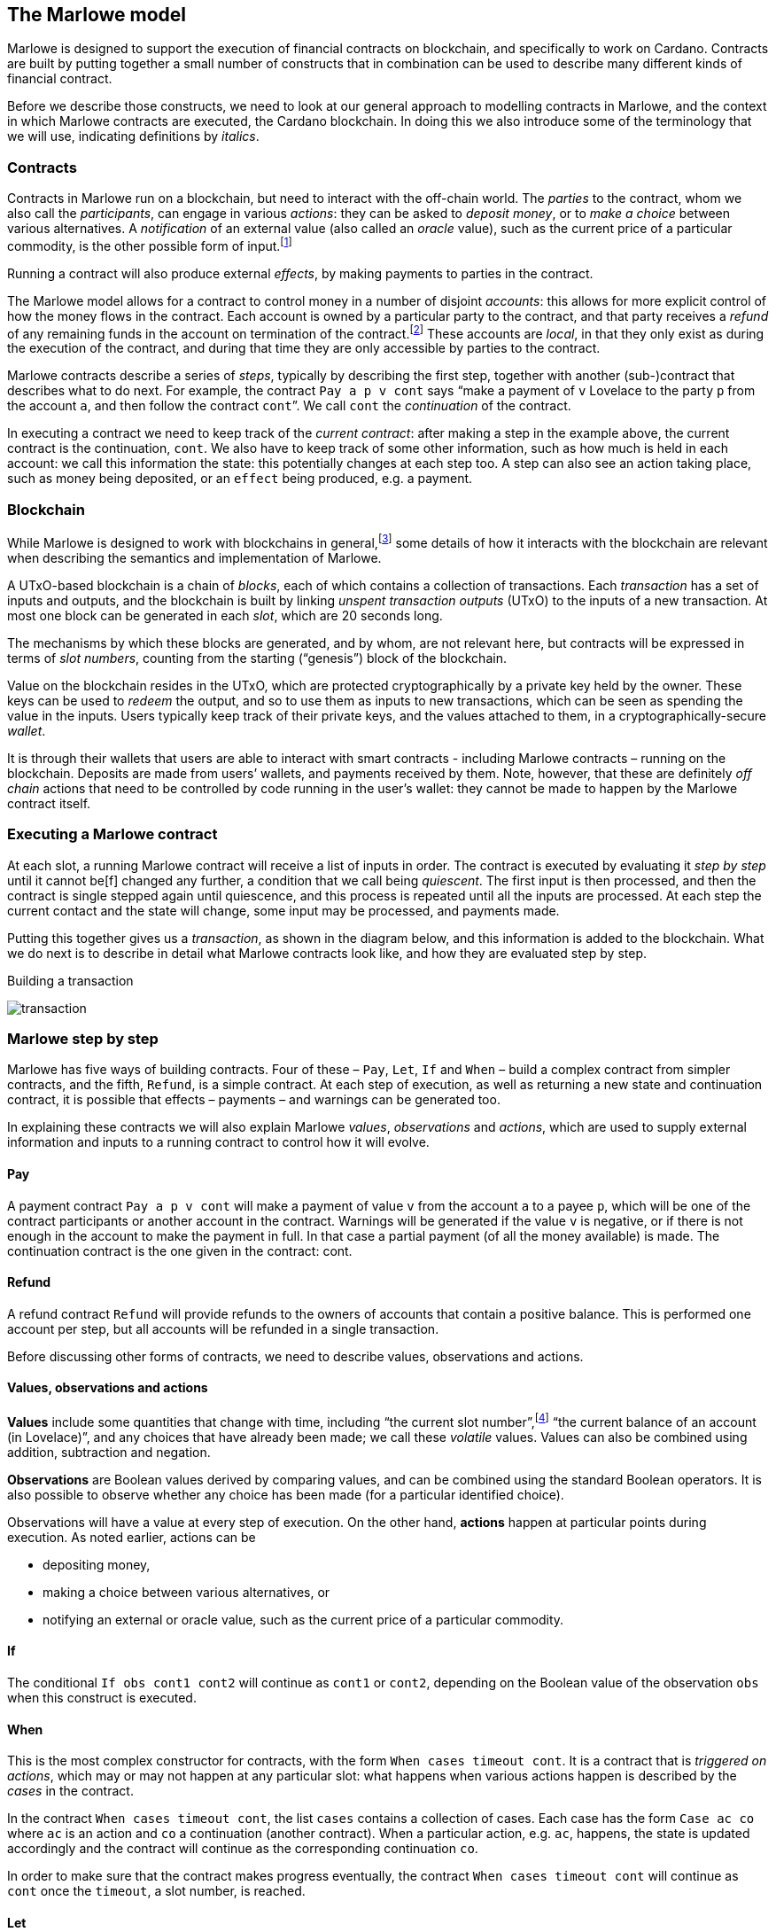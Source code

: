 ﻿== The Marlowe model

Marlowe is designed to support the execution of financial contracts on blockchain, and specifically to work on Cardano. Contracts are built by putting together a small number of constructs that in combination can be used to describe many different kinds of financial contract. 

Before we describe those constructs, we need to look at our general approach to modelling contracts in Marlowe, and the context in which Marlowe contracts are executed, the Cardano blockchain. In doing this we also introduce some of the terminology that we will use, indicating definitions by _italics_.

=== Contracts

Contracts in Marlowe run on a blockchain, but need to interact with the off-chain world. The _parties_ to the contract, whom we also call the _participants_, can engage in various _actions_: they can be asked to _deposit money_, or to _make a choice_ between various alternatives. A _notification_ of an external value (also called an _oracle_ value), such as the current price of a particular commodity, is the other possible form of input.footnote:[We can think of oracles as another kind of party to the contract; under this view notifications become the choices made by that party.] 

Running a contract will also produce external _effects_, by making payments to parties in the contract.

The Marlowe model allows for a contract to control money in a number of disjoint _accounts_: this allows for more explicit control of how the money flows in the contract. Each account is owned by a particular party to the contract, and that party receives a _refund_ of any remaining funds in the account on termination of the contract.footnote:[A fully “fungible” model is supported by a contract with a single account, and with explicit allocation of any remaining funds on contract termination.] These accounts are _local_, in that they only exist as during the execution of the contract, and during that time they are only accessible by parties to the contract.

Marlowe contracts describe a series of _steps_, typically by describing the first step, together with another (sub-)contract that describes what to do next. For example, the contract  `Pay a p v cont` says “make a payment of `v` Lovelace to the party `p` from the account `a`, and then follow the contract `cont`”. We call `cont` the _continuation_ of the contract.

In executing a contract we need to keep track of the _current contract_: after making a step in the example above, the current contract is the continuation, `cont`. We also have to keep track of some other information, such as how much is held in each account: we call this information the state: this potentially changes at each step too. A step can also see an action taking place, such as money being deposited, or an `effect` being produced, e.g. a payment.

=== Blockchain

While Marlowe is designed to work with blockchains in general,footnote:[Indeed, Marlowe could be modified to run off blockchain, or to work on a permissioned blockchain, too.] some details of how it interacts with the blockchain are relevant when describing the semantics and implementation of Marlowe.

A UTxO-based blockchain is a chain of _blocks_, each of which contains a collection of transactions. Each _transaction_ has a set of inputs and outputs, and the blockchain is built by linking _unspent transaction outputs_ (UTxO) to the inputs of a new transaction. At most one block can be generated in each _slot_, which are 20 seconds long. 

The mechanisms by which these blocks are generated, and by whom, are not relevant here, but contracts will be expressed in terms of _slot numbers_, counting from the starting (“genesis”) block of the blockchain.

Value on the blockchain resides in the UTxO, which are protected cryptographically by a private key held by the owner. These keys can be used to _redeem_ the output, and so to use them as inputs to new transactions, which can be seen as spending the value in the inputs. Users typically keep track of their private keys, and the values attached to them, in a cryptographically-secure _wallet_. 

It is through their wallets that users are able to interact with smart contracts - including Marlowe contracts – running on the blockchain. Deposits are made from users’ wallets, and payments received by them. Note, however, that these are definitely _off chain_ actions that need to be controlled by code running in the user’s wallet: they cannot be made to happen by the Marlowe contract itself.

=== Executing a Marlowe contract

At each slot, a running Marlowe contract will receive a list of inputs in order. The contract is executed by evaluating it _step by step_ until it cannot be[f] changed any further, a condition that we call being _quiescent_. The first input is then processed, and then the contract is single stepped again until quiescence, and this process is repeated until all the inputs are processed. At each step the current contact and the state will change, some input may be processed, and payments made.

Putting this together gives us a _transaction_, as shown in the diagram below, and this information is added to the blockchain. What we do next is to describe in detail what Marlowe contracts look like, and how they are evaluated step by step.

.Building a transaction
[#img-transaction]
[caption="Figure 1: "]
image:./pix/transaction.svg[]

=== Marlowe step by step  

Marlowe has five ways of building contracts. Four of these – `Pay`, `Let`, `If` and `When` – build a complex contract from simpler contracts, and the fifth, `Refund`, is a simple contract. At each step of execution, as well as returning a new state and continuation contract, it is possible that effects – payments – and warnings can be generated too. 

In explaining these contracts we will also explain Marlowe _values_, _observations_ and _actions_, which are used to supply external information and inputs to a running contract to control how it will evolve.

==== Pay
A payment contract `Pay a p v cont` will make a payment of value `v` from the account `a` to a payee `p`, which will be one of the contract participants or another account in the contract. Warnings will be generated if the value `v` is negative, or if there is not enough in the account to make the payment in full. In that case a partial payment (of all the money available) is made. The continuation contract is the one given in the contract: cont.

==== Refund
A refund contract `Refund` will provide refunds to the owners of accounts that contain a positive balance. This is performed one account per step, but all accounts will be refunded in a single transaction.

Before discussing other forms of contracts, we need to describe values, observations and actions.

==== Values, observations and actions
*Values* include some quantities that change with time, including “the current slot number”,footnote:[The presentation here is a simplification of the concrete implementation, in which transactions are associated with a slot interval during which it is valid to add them to the blockchain.The reason for this is that in general it is difficult to predict the precise slot in which a transaction will be accepted for inclusion on the blockchain; it is therefore more robust to specify an interval in which the transaction should be accepted. The view presented here is a simplification in that effectively we consider only intervals of length one.  So, a Marlowe contract is able to access the upper and lower bounds on the current slot interval, rather than the specific current slot value. Executing a contract can, in some circumstances, lead to an “ambiguous slot interval error”, but we do not cover that any further here.] “the current balance of an account (in Lovelace)”, and any choices that have already been made; we call these _volatile_ values. Values can also be combined using addition, subtraction and negation.

*Observations* are Boolean values derived by comparing values, and can be combined using the standard Boolean operators. It is also possible to observe whether any choice has been made (for a particular identified choice). 

Observations will have a value at every step of execution. On the other hand, *actions* happen at particular points during execution. As noted earlier, actions can be 

 * depositing money,
 * making a choice between various alternatives, or
 * notifying an external or oracle value, such as the current price of a particular commodity.

==== If
The conditional `If obs cont1 cont2` will continue as `cont1` or `cont2`, depending on the Boolean value of the observation `obs` when this construct is executed. 

==== When
This is the most complex constructor for contracts, with the form `When cases timeout cont`. It is a contract that is _triggered on actions_, which may or may not happen at any particular slot: what happens when various actions happen is described by the _cases_ in the contract. 

In the contract `When cases timeout cont`, the list `cases` contains a collection of cases. Each case has the form `Case ac co` where `ac` is an action and `co` a continuation (another contract). When a particular action, e.g. `ac`, happens, the state is updated accordingly and the contract will continue as the corresponding continuation `co`.

In order to make sure that the contract makes progress eventually, the contract  `When cases timeout cont` will continue as `cont` once the `timeout`, a slot number, is reached.

==== Let
A let contract `Let id val cont` allows a contract to _name a value_ using an identifier. In this case, the expression `val` is evaluated, and stored with the name `id`. The contract then continues as `cont`. 

As well as allowing us to use abbreviations, this mechanism also means that we can capture and save volatile values that might be changing with time, e.g. the current price of oil, or the current slot number, at a particular point in the execution of the contract, to be used later on in contract execution. 




